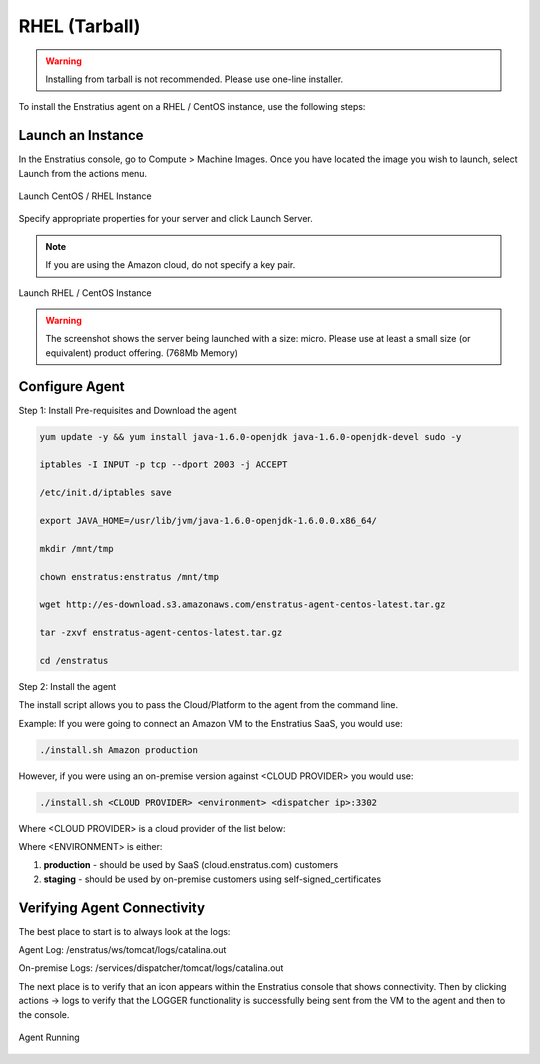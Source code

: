 .. _rhel_agent_install:

RHEL (Tarball)
--------------

.. warning:: Installing from tarball is not recommended. Please use one-line installer.

To install the Enstratius agent on a RHEL / CentOS instance, use the following steps:

Launch an Instance
~~~~~~~~~~~~~~~~~~

In the Enstratius console, go to Compute > Machine Images. Once you have located the image you wish to launch, select Launch from the actions menu.

.. figure:: ./images/centos_agent1.png
   :height: 372 px
   :width: 1852 px
   :scale: 55 %
   :alt: Launch CentOS / RHEL Instance
   :align: center

   Launch CentOS / RHEL Instance

Specify appropriate properties for your server and click Launch Server. 

.. note:: If you are using the Amazon cloud, do not specify a key pair.

.. figure:: ./images/2008_2.png
   :height: 650px
   :width: 700 px
   :scale: 65 %
   :alt: Launch RHEL / CentOS Instance
   :align: center

   Launch RHEL / CentOS Instance

.. warning:: The screenshot shows the server being launched with a size: micro. Please use
   at least a small size (or equivalent) product offering. (768Mb Memory)
   

Configure Agent
~~~~~~~~~~~~~~~  

Step 1:  Install Pre-requisites and Download the agent

.. code-block:: bash

	yum update -y && yum install java-1.6.0-openjdk java-1.6.0-openjdk-devel sudo -y
	
	iptables -I INPUT -p tcp --dport 2003 -j ACCEPT
	
	/etc/init.d/iptables save
	
	export JAVA_HOME=/usr/lib/jvm/java-1.6.0-openjdk-1.6.0.0.x86_64/
	
	mkdir /mnt/tmp
	
	chown enstratus:enstratus /mnt/tmp
	
	wget http://es-download.s3.amazonaws.com/enstratus-agent-centos-latest.tar.gz
	
	tar -zxvf enstratus-agent-centos-latest.tar.gz
	
	cd /enstratus

Step 2:  Install the agent	

The install script allows you to pass the Cloud/Platform to the agent from the command line. 

Example:  If you were going to connect an Amazon VM to the Enstratius SaaS, you would use:

.. code-block:: bash

	./install.sh Amazon production

However, if you were using an on-premise version against <CLOUD PROVIDER> you would use:

.. code-block:: bash

	./install.sh <CLOUD PROVIDER> <environment> <dispatcher ip>:3302
	
Where <CLOUD PROVIDER> is a cloud provider of the list below:

.. hlist::
   :columns: 3

   * Amazon
   * Atmos
   * ATT
   * Azure
   * CloudCentral
   * CloudSigma
   * CloudStack
   * Eucalyptus
   * GoGrid
   * Google
   * Nimbula
   * OpenStack
   * Rackspace
   * Savvis
   * ServerExpress
   * Terremark
   * VMware

Where <ENVIRONMENT> is either:

1. **production** - should be used by SaaS (cloud.enstratus.com) customers
2. **staging** - should be used by on-premise customers using self-signed_certificates

Verifying Agent Connectivity
~~~~~~~~~~~~~~~~~~~~~~~~~~~~

The best place to start is to always look at the logs:

Agent Log:  /enstratus/ws/tomcat/logs/catalina.out

On-premise Logs:  /services/dispatcher/tomcat/logs/catalina.out

The next place is to verify that an icon appears within the Enstratius console that shows connectivity.  Then by clicking actions -> logs to verify that the LOGGER functionality is successfully being sent from the VM to the agent and then to the console.

.. figure:: ./images/centos_agent2.png
   :width: 1854 px
   :height: 271 px
   :scale: 65 %
   :alt: Agent Running
   :align: center

   Agent Running
   

